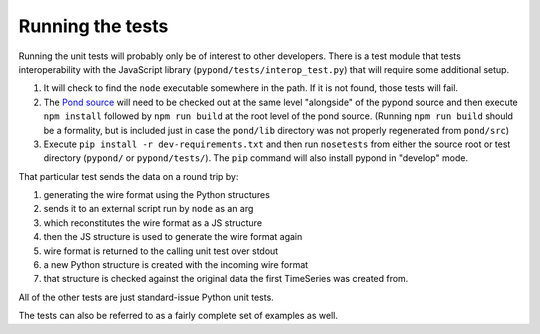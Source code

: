 Running the tests
=================

Running the unit tests will probably only be of interest to other
developers. There is a test module that tests interoperability with the
JavaScript library (``pypond/tests/interop_test.py``) that will require
some additional setup.

1. It will check to find the ``node`` executable somewhere in the path.
   If it is not found, those tests will fail.
2. The `Pond source <https://github.com/esnet/pond>`__ will need to be
   checked out at the same level "alongside" of the pypond source and
   then execute ``npm install`` followed by ``npm run build`` at the
   root level of the pond source. (Running ``npm run build`` should be a
   formality, but is included just in case the ``pond/lib`` directory
   was not properly regenerated from ``pond/src``)
3. Execute ``pip install -r dev-requirements.txt`` and then run
   ``nosetests`` from either the source root or test directory
   (``pypond/`` or ``pypond/tests/``). The ``pip`` command will also
   install pypond in "develop" mode.

That particular test sends the data on a round trip by:

1. generating the wire format using the Python structures
2. sends it to an external script run by ``node`` as an arg
3. which reconstitutes the wire format as a JS structure
4. then the JS structure is used to generate the wire format again
5. wire format is returned to the calling unit test over stdout
6. a new Python structure is created with the incoming wire format
7. that structure is checked against the original data the first
   TimeSeries was created from.

All of the other tests are just standard-issue Python unit tests.

The tests can also be referred to as a fairly complete set of examples
as well.